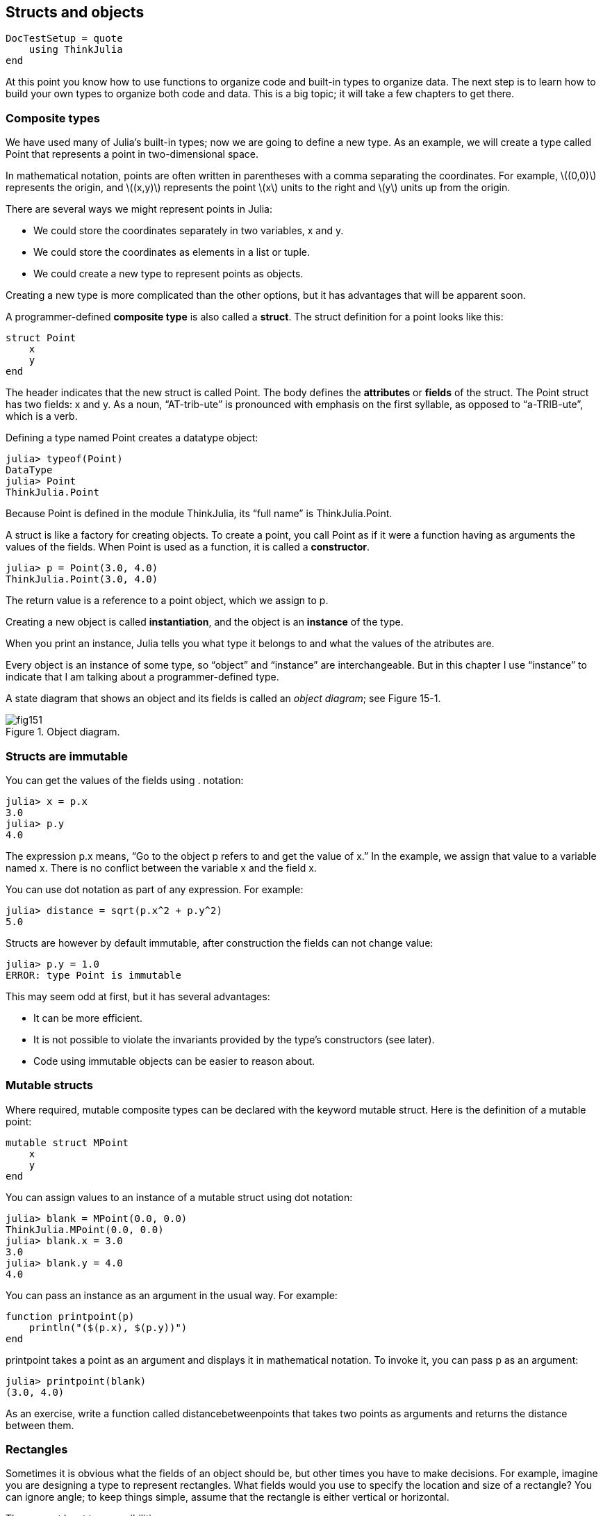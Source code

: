 [[chap15]]
== Structs and objects

[source,@julia-setup]
----
DocTestSetup = quote
    using ThinkJulia
end
----

At this point you know how to use functions to organize code and built-in types to organize data. The next step is to learn how to build your own types to organize both code and data. This is a big topic; it will take a few chapters to get there.


=== Composite types

We have used many of Julia’s built-in types; now we are going to define a new type. As an example, we will create a type called +Point+ that represents a point in two-dimensional space.

In mathematical notation, points are often written in parentheses with a comma separating the coordinates. For example, latexmath:[(0,0)] represents the origin, and latexmath:[(x,y)] represents the point latexmath:[x] units to the right and latexmath:[y] units up from the origin.

There are several ways we might represent points in Julia:

* We could store the coordinates separately in two variables, +x+ and +y+.

* We could store the coordinates as elements in a list or tuple.

* We could create a new type to represent points as objects.

Creating a new type is more complicated than the other options, but it has advantages that will be apparent soon.

A programmer-defined *composite type* is also called a *struct*. The +struct+ definition for a point looks like this:

[source,julia]
----
struct Point
    x
    y
end
----

The header indicates that the new struct is called +Point+. The body defines the *attributes* or *fields* of the struct. The +Point+ struct has two fields: +x+ and +y+. As a noun, “AT-trib-ute” is pronounced with emphasis on the first syllable, as opposed to “a-TRIB-ute”, which is a verb.

Defining a type named Point creates a datatype object:

[source,@julia-repl-test]
----
julia> typeof(Point)
DataType
julia> Point
ThinkJulia.Point
----

Because +Point+ is defined in the module +ThinkJulia+, its “full name” is +ThinkJulia.Point+.

A struct is like a factory for creating objects. To create a point, you call +Point+ as if it were a function having as arguments the values of the fields. When +Point+ is used as a function, it is called a *constructor*.

[source,@julia-repl-test chap15]
----
julia> p = Point(3.0, 4.0)
ThinkJulia.Point(3.0, 4.0)
----

The return value is a reference to a point object, which we assign to +p+.

Creating a new object is called *instantiation*, and the object is an *instance* of the type.

When you print an instance, Julia tells you what type it belongs to and what the values of the atributes are.

Every object is an instance of some type, so “object” and “instance” are interchangeable. But in this chapter I use “instance” to indicate that I am talking about a programmer-defined type.

A state diagram that shows an object and its fields is called an _object diagram_; see Figure 15-1.

.Object diagram.
image::images/fig151.svg[]



=== Structs are immutable

You can get the values of the fields using +.+ notation:

[source,@julia-repl-test chap15]
----
julia> x = p.x
3.0
julia> p.y
4.0
----

The expression +p.x+ means, “Go to the object +p+ refers to and get the value of +x+.” In the example, we assign that value to a variable named +x+. There is no conflict between the variable +x+ and the field +x+.

You can use dot notation as part of any expression. For example:

[source,@julia-repl-test chap15]
----
julia> distance = sqrt(p.x^2 + p.y^2)
5.0
----

Structs are however by default immutable, after construction the fields can not change value:

[source,@julia-repl-test chap15]
----
julia> p.y = 1.0
ERROR: type Point is immutable
----

This may seem odd at first, but it has several advantages:

* It can be more efficient.

* It is not possible to violate the invariants provided by the type's constructors (see later).

* Code using immutable objects can be easier to reason about.


=== Mutable structs

Where required, mutable composite types can be declared with the keyword +mutable struct+. Here is the definition of a mutable point:

[source,julia]
----
mutable struct MPoint
    x
    y
end
----

You can assign values to an instance of a mutable struct using dot notation:

[source,@julia-repl-test chap15]
----
julia> blank = MPoint(0.0, 0.0)
ThinkJulia.MPoint(0.0, 0.0)
julia> blank.x = 3.0
3.0
julia> blank.y = 4.0
4.0
----

You can pass an instance as an argument in the usual way. For example:

[source,julia]
----
function printpoint(p)
    println("($(p.x), $(p.y))")
end
----

+printpoint+ takes a point as an argument and displays it in mathematical notation. To invoke it, you can pass +p+ as an argument:

[source,@julia-repl-test chap15]
----
julia> printpoint(blank)
(3.0, 4.0)
----

As an exercise, write a function called +distancebetweenpoints+ that takes two points as arguments and returns the distance between them.


=== Rectangles

Sometimes it is obvious what the fields of an object should be, but other times you have to make decisions. For example, imagine you are designing a type to represent rectangles. What fields would you use to specify the location and size of a rectangle? You can ignore angle; to keep things simple, assume that the rectangle is either vertical or horizontal.

There are at least two possibilities:

* You could specify one corner of the rectangle (or the center), the width, and the height.

* You could specify two opposing corners.

At this point it is hard to say whether either is better than the other, so we’ll implement the first one, just as an example.

[source,julia]
----
"""
Represents a rectangle.

fields: width, height, corner.
"""
struct Rectangle
    width
    height
    corner
end
----

The docstring lists the fields: width and height are numbers; corner is a point object that specifies the lower-left corner.

To represent a rectangle, you have to instantiate a rectangle object:

[source,@julia-repl-test chap15]
----
julia> origin = MPoint(0.0, 0.0)
ThinkJulia.MPoint(0.0, 0.0)
julia> box = Rectangle(100.0, 200.0, origin)
ThinkJulia.Rectangle(100.0, 200.0, ThinkJulia.MPoint(0.0, 0.0))
----

Figure 15-2 shows the state of this object. An object that is a field of another object is *embedded*. Because the +corner+ attribute refers to a mutable object, the latter is drawn outside the rectangle object.

.Object diagram.
image::images/fig152.svg[]



=== Instances as Return Values

Functions can return instances. For example, +findcenter+ takes a rectangle as an argument and returns a point that contains the coordinates of the center of the rectangle:

[source,julia]
----
function findcenter(rect)
    Point(rect.corner.x, rect.corner.y)
end
----

The expression +rect.corner.x+ means, “Go to the object +rect+ refers to and select the field named +corner+; then go to that object and select the field named +x+.”

Here is an example that passes +box+ as an argument and assigns the resulting point to +center+:

[source,@julia-repl-test chap15]
----
julia> center = findcenter(box)
ThinkJulia.Point(0.0, 0.0)
----


=== Instances as Arguments

If a mutable struct object is passed to a function as an argument, the function can modify the fields of the object. For example, +movepoint+ takes a mutable point object and two numbers, +dx+ and +dy+, and adds the numbers to respectively the +x+ and the +y+ attribute of the point:

[source,julia]
----
function movepoint!(p, dx, dy)
    p.x += dx
    p.y += dy
    nothing
end
----

Here is an example that demonstrates the effect:

[source,@julia-repl-test chap15]
----
julia> origin = MPoint(0.0,0.0)
ThinkJulia.MPoint(0.0, 0.0)
julia> movepoint!(origin, 1.0, 2.0)

julia> origin
ThinkJulia.MPoint(1.0, 2.0)
----

Inside the function, +p+ is an alias for +origin+, so when the function modifies +p+, +origin+ changes.

Passing an immutable point object to +movepoint!+ causes an error:

[source,@julia-repl-test chap15]
----
julia> movepoint!(p, 1.0, 2.0)
ERROR: type is immutable
----

You can however modify the value of a mutable attribute of an immutable object. For example, +moverectangle!+ has as arguments a rectangle object and two numbers, +dx+ and +dy+, and uses +movepoint!+ to move the corner of the rectangle:

[source,julia]
----
function moverectangle!(rect, dx, dy)
  movepoint!(rect.corner, dx, dy)
end
----

Now +p+ in +movepoint!+ is an alias for +rect.corner+, so when +p+ is modified, +rect.corner+ changes also:

[source,@julia-repl-test chap15]
----
julia> box
ThinkJulia.Rectangle(100.0, 200.0, ThinkJulia.MPoint(0.0, 0.0))
julia> moverectangle!(box, 1.0, 2.0)

julia> box
ThinkJulia.Rectangle(100.0, 200.0, ThinkJulia.MPoint(1.0, 2.0))
----

Attention you cannot reassign a mutable attribute of an immutable object:

[source,@julia-repl-test chap15]
----
julia> box.corner = MPoint(1.0, 2.0)
ERROR: type Rectangle is immutable
----


=== Copying

Aliasing can make a program difficult to read because changes in one place might have unexpected effects in another place. It is hard to keep track of all the variables that might refer to a given object.

Copying an object is often an alternative to aliasing. Julia provides a function called +deepcopy+ that can duplicate any object:

[source,@julia-repl-test]
----
julia> p1 = MPoint(3.0, 4.0)
ThinkJulia.MPoint(3.0, 4.0)
julia> p2 = deepcopy(p1)
ThinkJulia.MPoint(3.0, 4.0)
julia> p1 ≡ p2
false
julia> p1 == p2
false
----

The +≡+ operator indicates that +p1+ and +p2+ are not the same object, which is what we expected. But you might have expected +==+ to yield +true+ because these points contain the same data. In that case, you will be disappointed to learn that for mutable objects, the default behavior of the +==+ operator is the same as the +===+ operator; it checks object identity, not object equivalence. That’s because for mutable composite types, Julia doesn’t know what should be considered equivalent. At least, not yet.

As an exercise, create a +Point+ instance, make a copy of it and check the equivalence and the egality of both. The result can surprise you but it explains why aliasing is a non issue for an immutable object.


=== Debugging

When you start working with objects, you are likely to encounter some new exceptions. If you try to access a field that doesn’t exist, you get:

[source,@julia-repl-test chap15]
----
julia> p = Point(3.0, 4.0)
ThinkJulia.Point(3.0, 4.0)
julia> p.z = 1.0
ERROR: type Point is immutable
----

If you are not sure what type an object is, you can ask:

[source,@julia-repl-test chap15]
----
julia> typeof(p)
ThinkJulia.Point
----

You can also use isinstance to check whether an object is an instance of a type:

[source,@julia-repl-test chap15]
----
julia> p isa Point
true
----

If you are not sure whether an object has a particular attribute, you can use the built-in function +fieldnames+:

[source,@julia-repl-test chap15]
----
julia> fieldnames(Point)
(:x, :y)
----

or the function +isdefined+:

[source,@julia-repl-test chap15]
----
julia> isdefined(p, :x)
true
julia> isdefined(p, :z)
false
----

The first argument can be any object; the second argument is a symbol, +:+ followed by the name of the field.

You can also use a +try+ statement to see if the object has the fields you need:

[source,julia]
----
try
    x = 1.0
catch exc
    x = 0.0
end
----


=== Glossary

struct::
A composite type. A struct definition creates a new struct object.

struct object::
An object that contains information about a composite type. The struct object can be used to create instances of the type.

instance::
An object that belongs to a type.

instantiate::
To create a new object.

attribute::
r _field_: One of the named values associated with an object.

embedded object::
An object that is stored as a field of another object.

deep copy::
To copy the contents of an object as well as any embedded objects, and any objects embedded in them, and so on; implemented by the +deepcopy+ function.

object diagram::
A diagram that shows objects, their fields, and the values of the fields.


=== Exercises

==== Exercise 15-1

. Write a definition for a type named +Circle+ with fields +center+ and +radius+, where +center+ is a point object and +radius+ is a number.

. Instantiate a circle object that represents a circle with its center at latexmath:[(150, 100)] and radius latexmath:[75].

. Write a function named +pointincircle+ that takes a circle object and a point object and returns +true+ if the point lies in or on the boundary of the circle.

. Write a function named +rectincircle+ that takes a circle object and a rectangle object and returns +true+ if the rectangle lies entirely in or on the boundary of the circle.

. Write a function named +rectcircleoverlap+ that takes a circle object and a rectangle object and returns +true+ if any of the corners of the rectangle fall inside the circle. Or as a more challenging version, return +true+ if any part of the rectangle falls inside the circle.

==== Exercise 15-2

. Write a function called +drawrect+ that takes a turtle object and a rectangle object and uses the turtle to draw the rectangle. See Chapter 4 for examples using turtle objects.

. Write a function called +drawcircle+ that takes a turtle object and a circle object and draws the circle.

